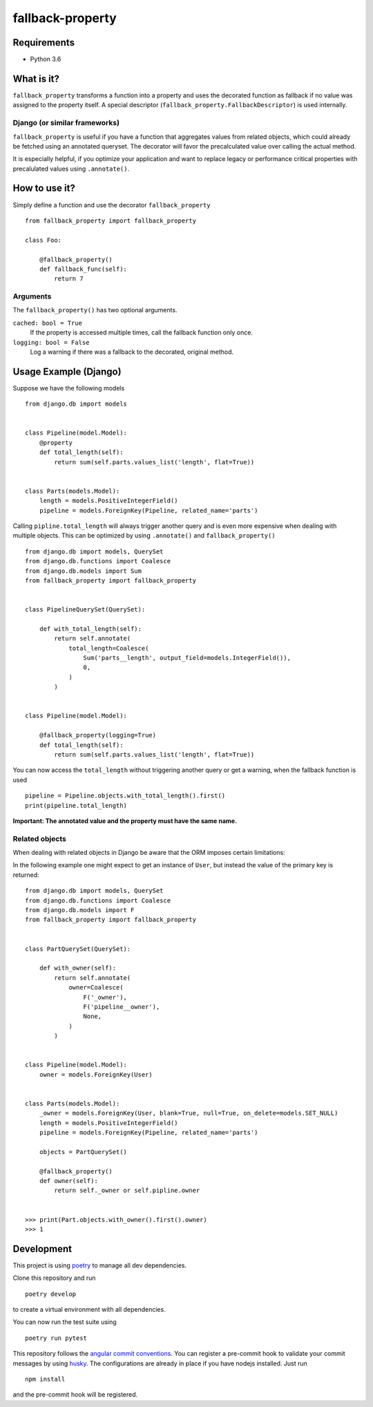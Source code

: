 ===================
fallback-property
===================

.. image:: https://img.shields.io/pypi/v/fallback-property.svg
    :target: https://pypi.python.org/pypi/fallback-property

Requirements
============

- Python 3.6


What is it?
===========

``fallback_property`` transforms a function into a property and uses the
decorated function as fallback if no value was assigned to the property itself.
A special descriptor (``fallback_property.FallbackDescriptor``)
is used internally.


Django (or similar frameworks)
------------------------------

``fallback_property`` is useful if you have a function that aggregates
values from related objects, which could already be fetched using an annotated
queryset.
The decorator will favor the precalculated value over calling the actual method.

It is especially helpful, if you optimize your application and want to
replace legacy or performance critical properties with precalulated values
using ``.annotate()``.


How to use it?
==============

Simply define a function and use the decorator ``fallback_property`` ::

    from fallback_property import fallback_property

    class Foo:

        @fallback_property()
        def fallback_func(self):
            return 7


Arguments
---------

The ``fallback_property()`` has two optional arguments.

``cached: bool = True``
    If the property is accessed multiple times, call the fallback function only once.

``logging: bool = False``
    Log a warning if there was a fallback to the decorated, original method.


Usage Example (Django)
======================

Suppose we have the following models ::

    from django.db import models


    class Pipeline(model.Model):
        @property
        def total_length(self):
            return sum(self.parts.values_list('length', flat=True))


    class Parts(models.Model):
        length = models.PositiveIntegerField()
        pipeline = models.ForeignKey(Pipeline, related_name='parts')


Calling ``pipline.total_length`` will always trigger another query and is
even more expensive when dealing with multiple objects. This can be
optimized by using ``.annotate()`` and ``fallback_property()`` ::

    from django.db import models, QuerySet
    from django.db.functions import Coalesce
    from django.db.models import Sum
    from fallback_property import fallback_property


    class PipelineQuerySet(QuerySet):

        def with_total_length(self):
            return self.annotate(
                total_length=Coalesce(
                    Sum('parts__length', output_field=models.IntegerField()),
                    0,
                )
            )


    class Pipeline(model.Model):

        @fallback_property(logging=True)
        def total_length(self):
            return sum(self.parts.values_list('length', flat=True))


You can now access the ``total_length`` without triggering another query or
get a warning, when the fallback function is used ::

    pipeline = Pipeline.objects.with_total_length().first()
    print(pipeline.total_length)


**Important: The annotated value and the property must have the same name.**


Related objects
---------------

When dealing with related objects in Django be aware that the ORM imposes certain limitations:

In the following example one might expect to get an instance of ``User``, but instead the
value of the primary key is returned::

    from django.db import models, QuerySet
    from django.db.functions import Coalesce
    from django.db.models import F
    from fallback_property import fallback_property


    class PartQuerySet(QuerySet):

        def with_owner(self):
            return self.annotate(
                owner=Coalesce(
                    F('_owner'),
                    F('pipeline__owner'),
                    None,
                )
            )


    class Pipeline(model.Model):
        owner = models.ForeignKey(User)


    class Parts(models.Model):
        _owner = models.ForeignKey(User, blank=True, null=True, on_delete=models.SET_NULL)
        length = models.PositiveIntegerField()
        pipeline = models.ForeignKey(Pipeline, related_name='parts')

        objects = PartQuerySet()

        @fallback_property()
        def owner(self):
            return self._owner or self.pipline.owner


    >>> print(Part.objects.with_owner().first().owner)
    >>> 1


Development
===========

This project is using `poetry <https://poetry.eustace.io/>`_ to manage all
dev dependencies.

Clone this repository and run ::

   poetry develop

to create a virtual environment with all dependencies.

You can now run the test suite using ::

  poetry run pytest


This repository follows the `angular commit conventions <https://github.com/marionebl/commitlint/tree/master/@commitlint/config-angular>`_.
You can register a pre-commit hook to validate your commit messages by using
`husky <https://github.com/typicode/husky>`_. The configurations are already in place if
you have nodejs installed. Just run ::

   npm install


and the pre-commit hook will be registered.
